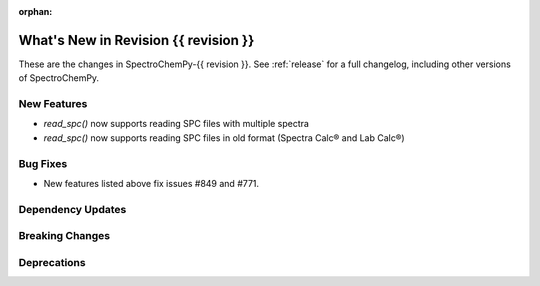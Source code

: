 
:orphan:

What's New in Revision {{ revision }}
---------------------------------------------------------------------------------------

These are the changes in SpectroChemPy-{{ revision }}.
See :ref:`release` for a full changelog, including other versions of SpectroChemPy.

..
   Do not remove the ``revision`` marker. It will be replaced during doc building.
   Also do not delete the section titles.
   Add your list of changes between (Add here) and (section) comments
   keeping a blank line before and after this list.

.. section

New Features
~~~~~~~~~~~~
.. Add here new public features (do not delete this comment)

* `read_spc()` now supports reading SPC files with multiple spectra
* `read_spc()` now supports reading SPC files in old format (Spectra Calc® and Lab Calc®)

.. section

Bug Fixes
~~~~~~~~~
.. Add here new bug fixes (do not delete this comment)

* New features listed above fix issues #849 and #771.

.. section

Dependency Updates
~~~~~~~~~~~~~~~~~~
.. Add here new dependency updates (do not delete this comment)


.. section

Breaking Changes
~~~~~~~~~~~~~~~~
.. Add here new breaking changes (do not delete this comment)


.. section

Deprecations
~~~~~~~~~~~~
.. Add here new deprecations (do not delete this comment)
